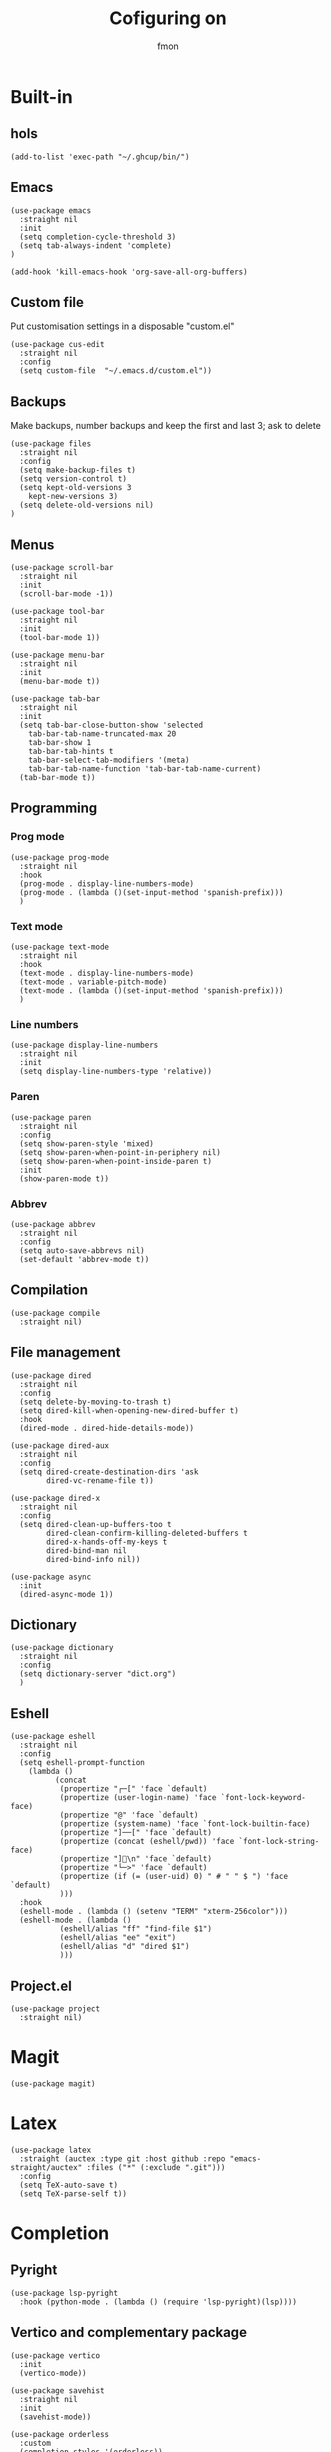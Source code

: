 #+TITLE:Cofiguring on
#+AUTHOR:fmon
#+STARTUP:overview

* Built-in
** hols
#+begin_src elisp
  (add-to-list 'exec-path "~/.ghcup/bin/")
#+end_src
** Emacs

#+begin_src elisp
(use-package emacs
  :straight nil
  :init
  (setq completion-cycle-threshold 3)
  (setq tab-always-indent 'complete)
)

(add-hook 'kill-emacs-hook 'org-save-all-org-buffers)
#+end_src

#+RESULTS:
| bookmark-exit-hook-internal | org-fc-review-history-save | org-id-locations-save | org-clock-save | flycheck-global-teardown | savehist-autosave | transient-maybe-save-history | org-save-all-org-buffers | org-babel-remove-temporary-directory |

** Custom file

Put  customisation settings in a disposable "custom.el"

#+begin_src elisp
(use-package cus-edit
  :straight nil
  :config
  (setq custom-file  "~/.emacs.d/custom.el"))
#+end_src

** Backups

Make backups, number backups and keep the first and last 3; ask to delete
#+begin_src elisp
(use-package files
  :straight nil
  :config
  (setq make-backup-files t)
  (setq version-control t)
  (setq kept-old-versions 3
	kept-new-versions 3)
  (setq delete-old-versions nil)
)
#+end_src

#+RESULTS:
: t

** Menus

#+begin_src elisp
(use-package scroll-bar
  :straight nil
  :init
  (scroll-bar-mode -1))

(use-package tool-bar
  :straight nil
  :init
  (tool-bar-mode 1))

(use-package menu-bar
  :straight nil
  :init
  (menu-bar-mode t))

(use-package tab-bar
  :straight nil
  :init
  (setq tab-bar-close-button-show 'selected
	tab-bar-tab-name-truncated-max 20
	tab-bar-show 1
	tab-bar-tab-hints t
	tab-bar-select-tab-modifiers '(meta)
	tab-bar-tab-name-function 'tab-bar-tab-name-current)
  (tab-bar-mode t))
#+end_src

#+RESULTS:

** Programming
*** Prog mode

#+begin_src elisp
(use-package prog-mode
  :straight nil
  :hook
  (prog-mode . display-line-numbers-mode)
  (prog-mode . (lambda ()(set-input-method 'spanish-prefix)))
  )
#+end_src

*** Text mode

#+begin_src elisp
(use-package text-mode
  :straight nil
  :hook
  (text-mode . display-line-numbers-mode)
  (text-mode . variable-pitch-mode)
  (text-mode . (lambda ()(set-input-method 'spanish-prefix)))
  )
#+end_src

*** Line numbers

#+begin_src elisp
(use-package display-line-numbers
  :straight nil
  :init
  (setq display-line-numbers-type 'relative))
#+end_src

*** Paren

#+begin_src elisp
(use-package paren
  :straight nil
  :config
  (setq show-paren-style 'mixed)
  (setq show-paren-when-point-in-periphery nil)
  (setq show-paren-when-point-inside-paren t)
  :init
  (show-paren-mode t))
#+end_src

*** Abbrev

#+begin_src elisp
(use-package abbrev
  :straight nil
  :config
  (setq auto-save-abbrevs nil)
  (set-default 'abbrev-mode t))
#+end_src

** Compilation

#+begin_src elisp
(use-package compile
  :straight nil)
#+end_src

#+RESULTS:
| (lambda nil (setq-local compile-command (concat gcc -Wall -Wextra -g  (shell-quote-argument (file-name-sans-extension buffer-file-name))  -o))) | (lambda nil (setq-local compile-command (concat gcc -Wall -Wextra -g  (shell-quote-argument (file-name-sans-extension buffer-file-name))  -o ))) | (lambda nil (setq-local compile-command (concat gcc -Wall -Wextra -g  (buffer-file-name (window-buffer (minibuffer-selected-window)))  -o ))) | (lambda nil (setq-local compile-command (concat gcc -Wall -Wextra -g  (if buffer-file-name (shell-quote-argument (file-name-sans-extension buffer-file-name)))))) | lsp-mode | corfu-mode | (lambda nil (add-to-list 'completion-at-point-functions #'clang-capf)) |

** File management

#+begin_src elisp
(use-package dired
  :straight nil
  :config
  (setq delete-by-moving-to-trash t)
  (setq dired-kill-when-opening-new-dired-buffer t)
  :hook
  (dired-mode . dired-hide-details-mode))

(use-package dired-aux
  :straight nil
  :config
  (setq dired-create-destination-dirs 'ask
		dired-vc-rename-file t))

(use-package dired-x
  :straight nil
  :config
  (setq dired-clean-up-buffers-too t
		dired-clean-confirm-killing-deleted-buffers t
		dired-x-hands-off-my-keys t
		dired-bind-man nil
		dired-bind-info nil))

(use-package async
  :init
  (dired-async-mode 1))
#+end_src

#+RESULTS:

** Dictionary

#+begin_src elisp
(use-package dictionary
  :straight nil
  :config
  (setq dictionary-server "dict.org")
  )
#+end_src

** Eshell

#+begin_src elisp
(use-package eshell
  :straight nil
  :config
  (setq eshell-prompt-function
	(lambda ()
          (concat
           (propertize "┌─[" 'face `default)
           (propertize (user-login-name) 'face `font-lock-keyword-face)
           (propertize "@" 'face `default)
           (propertize (system-name) 'face `font-lock-builtin-face)
           (propertize "]──[" 'face `default)
           (propertize (concat (eshell/pwd)) 'face `font-lock-string-face)
           (propertize "]🐧\n" 'face `default)
           (propertize "└─>" 'face `default)
           (propertize (if (= (user-uid) 0) " # " " $ ") 'face `default)
           )))
  :hook
  (eshell-mode . (lambda () (setenv "TERM" "xterm-256color")))
  (eshell-mode . (lambda ()
		   (eshell/alias "ff" "find-file $1")
		   (eshell/alias "ee" "exit")
		   (eshell/alias "d" "dired $1")
		   )))
#+end_src

#+RESULTS:
| lambda | nil | (eshell/alias ff find-file $1) | (eshell/alias ee exit) | (eshell/alias d dired $1) | (eshell/alias ytdlp22 yt-dlp -f 22) |
| lambda | nil | (eshell/alias ff find-file $1) | (eshell/alias ee exit) | (eshell/alias d dired $1) |                                     |
| lambda | nil | (setenv TERM xterm-256color)   |                        |                           |                                     |

** Project.el

#+begin_src elisp
(use-package project
  :straight nil)
#+end_src

#+RESULTS:
: ce-project-el-hydra/body

* Magit

#+begin_src elisp
(use-package magit)
#+end_src

* Latex

#+begin_src elisp
(use-package latex
  :straight (auctex :type git :host github :repo "emacs-straight/auctex" :files ("*" (:exclude ".git")))
  :config
  (setq TeX-auto-save t)
  (setq TeX-parse-self t))
#+end_src

* Completion
** Pyright

#+begin_src elisp
(use-package lsp-pyright
  :hook (python-mode . (lambda () (require 'lsp-pyright)(lsp))))
#+end_src

#+RESULTS:
| (lambda nil (require 'lsp-pyright) (lsp)) | doom-modeline-env-setup-python |
** Vertico and complementary package

#+begin_src elisp
(use-package vertico
  :init
  (vertico-mode))

(use-package savehist
  :straight nil
  :init
  (savehist-mode))

(use-package orderless
  :custom
  (completion-styles '(orderless))
  (completion-category-defaults nil)
  (completion-category-overrides '((file (styles . (partial-completion))))))

(use-package marginalia
  :after vertico
  :config
  (setq marginalia-max-relative-age 0)
  :init
  (marginalia-mode))
#+end_src
** Corfu

#+begin_src elisp
(use-package corfu
  :custom
  (corfu-cycle t)                ;; Enable cycling for corfu-next/previous
  (corfu-auto t)                 ;; Enable auto completion
  :bind
  (:map corfu-map
        ("TAB" . corfu-next)
        ([tab] . corfu-next)
        ("S-TAB" . corfu-previous)
        ([backtab] . corfu-previous))
  :hook
  (LaTeX-mode . corfu-mode)
  (c-mode-common . corfu-mode)
  (python-mode . corfu-mode)
)
#+end_src

#+RESULTS:

** Lsp

#+begin_src elisp
(use-package lsp-mode
  :custom
  (lsp-completion-provider :none) 	; corfu
  (lsp-idle-delay 0.1)
  :init
  (setq lsp-keymap-prefix "C-c l")
  (defun my/lsp-mode-setup-completion ()
    (setf (alist-get 'styles (alist-get 'lsp-capf completion-category-defaults))
          '(orderless))) ;; Configure orderless
  :hook
  (lsp-completion-mode . my/lsp-mode-setup-completion)
  (lsp-mode . lsp-enable-which-key-integration)
  (LaTeX-mode . lsp)
  (c-mode-common . lsp)
  (sh-mode . lsp)
  :commands lsp)
#+end_src

#+RESULTS:
| lsp |

** lsp ui

#+begin_src elisp
(use-package lsp-ui)
#+end_src

#+RESULTS:

** flycheck
#+begin_src elisp
(use-package flycheck)
#+end_src
* Modeline

#+begin_src elisp
(use-package doom-modeline
  :config
  (add-to-list 'global-mode-string '("" wc-buffer-stats))
  (setq doom-modeline-buffer-encoding t
		doom-modeline-modal-icon t
		doom-modelinte-icon t
		doom-modeline-buffer-file-name-style 'auto)
  :init
  (add-hook 'after-init-hook 'doom-modeline-mode))
#+end_src

* Which key

#+begin_src elisp
(use-package which-key
  :init
  (which-key-mode))

(use-package page-break-lines
  :init
  (global-page-break-lines-mode))
#+end_src

* Ef-themes

#+begin_src elisp
(use-package ef-themes
:init
(ef-themes-select 'ef-summer))
#+end_src

* All the icons

#+begin_src elisp
(use-package all-the-icons)
#+end_src

* Dired icons

#+begin_src elisp
(use-package all-the-icons-dired
  :hook (dired-mode . all-the-icons-dired-mode))
#+end_src

#+RESULTS:
| all-the-icons-dired-mode | doom-modeline-set-project-modeline | pdf-occur-dired-minor-mode | org-download-enable | dired-extra-startup | dired-hide-details-mode |

* evil mode

#+begin_src elisp
(use-package evil
:init
(evil-mode 1))
(define-key key-translation-map (kbd "ESC") (kbd "C-g"))
#+end_src

#+RESULTS:
: 

* Rust

#+begin_src elisp
(use-package rust-mode
  :bind (:map rust-mode-map
	      ("C-c C-c" . rust-run)))
#+end_src

* Haskell

#+begin_src elisp
(use-package haskell-mode
  :hook (haskell-mode . haskell-doc-mode)
)
#+end_src

#+RESULTS:

* R

#+begin_src elisp
(use-package ess)
#+end_src

#+RESULTS:

* lua
#+begin_src elisp
(use-package lua-mode)
#+end_src

#+RESULTS:

* Hydra

#+begin_src elisp
(use-package hydra)
#+end_src

* ripgrep

#+begin_src elisp
(use-package rg
  :init
  (rg-enable-menu))
#+end_src

#+RESULTS:

* fzf

#+begin_src elisp
(use-package fzf
  :config
  (setq fzf/args "-x --color bw --print-query --margin=1,0 --no-hscroll"
        fzf/executable "fzf"
        fzf/git-grep-args "-i --line-number %s"
        ;; command used for `fzf-grep-*` functions
        ;; example usage for ripgrep:
        fzf/grep-command "rg --no-heading -nH"
        ;; fzf/grep-command "grep -nrH"
        ;; If nil, the fzf buffer will appear at the top of the window
        fzf/position-bottom t
        fzf/window-height 15))
#+end_src

#+RESULTS:
: ce-fzf-notes
